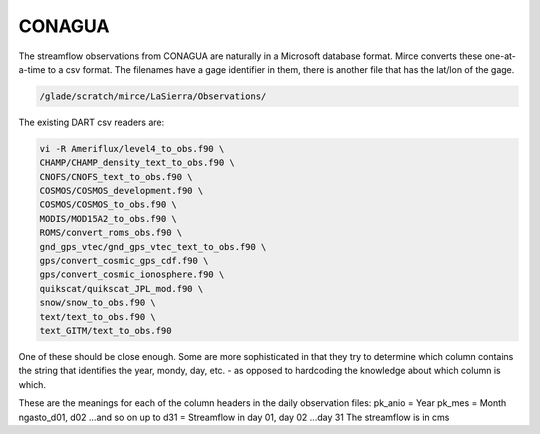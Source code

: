 CONAGUA
=======

The streamflow observations from CONAGUA are naturally in a Microsoft 
database format. Mirce converts these one-at-a-time to a csv format.
The filenames have a gage identifier in them, there is another file
that has the lat/lon of the gage.

.. code-block:: text

   /glade/scratch/mirce/LaSierra/Observations/

The existing DART csv readers are:

.. code-block:: text

   vi -R Ameriflux/level4_to_obs.f90 \
   CHAMP/CHAMP_density_text_to_obs.f90 \
   CNOFS/CNOFS_text_to_obs.f90 \
   COSMOS/COSMOS_development.f90 \
   COSMOS/COSMOS_to_obs.f90 \
   MODIS/MOD15A2_to_obs.f90 \
   ROMS/convert_roms_obs.f90 \
   gnd_gps_vtec/gnd_gps_vtec_text_to_obs.f90 \
   gps/convert_cosmic_gps_cdf.f90 \
   gps/convert_cosmic_ionosphere.f90 \
   quikscat/quikscat_JPL_mod.f90 \
   snow/snow_to_obs.f90 \
   text/text_to_obs.f90 \
   text_GITM/text_to_obs.f90

One of these should be close enough. Some are more sophisticated in that
they try to determine which column contains the string that identifies the year, mondy, day, etc. - 
as opposed to hardcoding the knowledge about which column is which.

These are the meanings for each of the column headers in the daily observation files:
pk_anio = Year
pk_mes = Month
ngasto_d01, d02 ...and so on up to d31 = Streamflow in day 01, day 02 ...day 31
The streamflow is in cms

